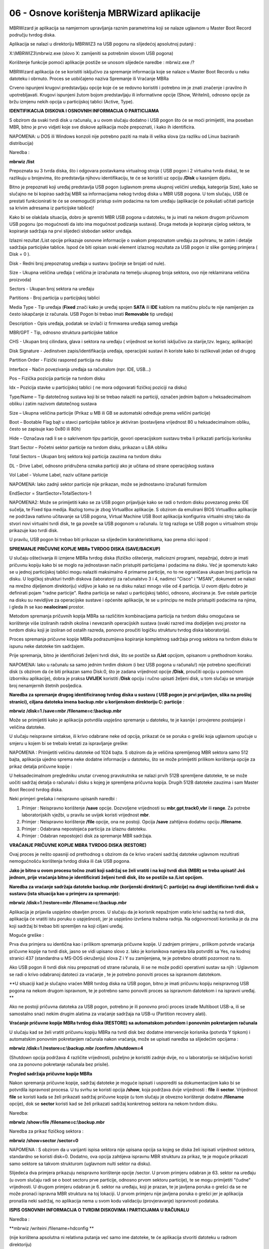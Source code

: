 06 - Osnove korištenja MBRWizard aplikacije
===========================================

MBRWizard je aplikacija sa namjernom upravljanja raznim parametrima koji
se nalaze uglavnom u Master Boot Record području tvrdog diska.

Aplikacija se nalazi u direktoriju MBRWIZ3 na USB pogonu na slijedećoj
apsolutnoj putanji :

X:\\MBRWIZ3\\mbrwiz.exe (slovo X: zamijeniti sa potrebnim slovom USB
pogona)

Korištenje funkcije pomoći aplikacije postiže se unosom slijedeće
naredbe : mbrwiz.exe /?

MBRWizard aplikacija će se koristiti isključivo za spremanje informacija
koje se nalaze u Master Boot Recordu u neku datoteku i obrnuto. Proces
se uobičajeno naziva Spremanje ili Vraćanje MBRa

|image0|

Crveno ispunjeni krugovi predstavljaju opcije koje će se redovno
koristiti i potrebno im je znati značenje i pravilno ih upotrebljavati.
Krugovi ispunjeni žutom bojom predstavljaju ili informativne opcije
(Show, WriteIni), odnosno opcije za bržu izmjenu nekih opcija u
particijskoj tablici (Active, Type).

**IDENTIFIKACIJA DISKOVA I OSNOVNIH INFORMACIJA O PARTICIJAMA**

S obzirom da svaki tvrdi disk u računalu, a u ovom slučaju dodatno i USB
pogon što će se moći primijetiti, ima poseban MBR, bitno je prvo vidjeti
koje sve diskove aplikacija može prepoznati, i kako ih identificira.

NAPOMENA: u DOS ili Windows konzoli nije potrebno paziti na mala ili
velika slova (za razliku od Linux baziranih distribucija)

Naredba :

**mbrwiz /list**

Prepoznata su 3 tvrda diska, što i odgovara postavkama virtualnog stroja
( USB pogon i 2 virtualna tvrda diska), te se razlikuju u brojevima, što
predstavlja njihovu identifikaciju, te će se koristiti uz opciju
**/Disk** u kasnijem dijelu.

Bitno je prepoznati koji uređaj predstavlja USB pogon (uglavnom prema
ukupnoj veličini uređaja, kategorija Size), kako se slučajno ne bi
kopirao sadržaj MBR sa informacijama nekog tvrdog diska u MBR USB
pogona. U tom slučaju, USB će prestati funkcionirati te će se
onemogućiti pristup svim podacima na tom uređaju (aplikacije će pokušati
učitati particije sa krivim adresama iz particijske tablice)!

Kako bi se olakšala situacija, dobro je spremiti MBR USB pogona u
datoteku, te ju imati na nekom drugom pričuvnom USB pogonu (po
mogućnosti da isto ima mogućnost podizanja sustava). Druga metoda je
kopiranje cijelog sektora, te kopiranje sadržaja na prvi slijedeći
slobodan sektor uređaja.

Izlazni rezultat /List opcije prikazuje osnovne informacije o svakom
prepoznatom uređaju za pohranu, te zatim i detalje sadržaja particijske
tablice. Ispod će biti opisan svaki element izlaznog rezultata za USB
pogon iz slike gornjeg primjera ( Disk = 0 ).

Disk - Redni broj prepoznatog uređaja u sustavu (počinje se brojati od
nule).

Size - Ukupna veličina uređaja ( veličina je izračunata na temelju
ukupnog broja sektora, ovo nije reklamirana veličina proizvoda)

Sectors - Ukupan broj sektora na uređaju

Partitions - Broj particija u particijskoj tablici

Media Type - Tip uređaja (**Fixed** znači kako je uređaj spojen **SATA**
ili **IDE** kablom na matičnu ploču te nije namijenjen za često
iskapčanje iz računala. USB Pogon bi trebao imati **Removable** tip
uređaja)

Description - Opis uređaja, podatak se izvlači iz firmwarea uređaja
samog uređaja

MBR/GPT - Tip, odnosno struktura particijske tablice

CHS - Ukupan broj cilindara, glava i sektora na uređaju ( vrijednost se
koristi isključivo za starije,tzv. legacy, aplikacije)

Disk Signature - Jedinstven zapis/identifikacija uređaja, operacijski
sustavi ih koriste kako bi razlikovali jedan od drugog

Partition Order - Fizički raspored particija na disku

Interface - Način povezivanja uređaja sa računalom (npr. IDE, USB...)

Pos – Fizička pozicija particije na tvrdom disku

Idx – Pozicija stavke u particijskoj tablici ( ne mora odgovarati
fizičkoj poziciji na disku)

Type/Name – Tip datotečnog sustava koji bi se trebao nalaziti na
particiji, označen jednim bajtom u heksadecimalnom obliku i zatim
nazivom datotečnog sustava

Size – Ukupna veličina particije (Prikaz u MB ili GB se automatski
određuje prema veličini particije)

Boot – Bootable Flag bajt u stavci particijske tablice je aktiviran
(postavljena vrijednost 80 u heksadecimalnom obliku, često se zapisuje
kao 0x80 ili 80h)

Hide – Označava radi li se o sakrivenom tipu particije, govori
operacijskom sustavu treba li prikazati particiju korisniku

Start Sector – Početni sektor particije na tvrdom disku, prikazan u LBA
obliku

Total Sectors – Ukupan broj sektora koji particija zauzima na tvrdom
disku

DL - Drive Label, odnosno pridružena oznaka particiji ako je učitana od
strane operacijskog sustava

Vol Label - Volume Label, naziv učitane particije

NAPOMENA: Iako zadnji sektor particije nije prikazan, može se
jednostavno izračunati formulom

EndSector = StartSector+TotalSectors-1

NAPOMENA2: Može se primijetiti kako se za USB pogon prijavljuje kako se
radi o tvrdom disku povezanog preko IDE sučelja, te Fixed tipa medija.
Razlog tomu je zbog VirtualBox aplikacije. S obzirom da emulirani BIOS
VirtualBox aplikacije ne podržava nativno učitavanje sa USB pogona,
Virtual Machine USB Boot aplikacija konfigurira virtualni stroj tako da
stvori novi virtualni tvrdi disk, te ga poveže sa USB pogonom u
računalu. Iz tog razloga se USB pogon u virtualnom stroju prikazuje kao
tvrdi disk.

U pravilu, USB pogon bi trebao biti prikazan sa slijedećim
karakteristikama, kao prema slici ispod :

|image1|

**SPREMANJE PRIČUVNE KOPIJE MBRa TVRDOG DISKA (SAVE/BACKUP)**

U slučaju oštećivanja ili izmjene MBRa tvrdog diska (fizičko oštećenje,
maliciozni programi, nepažnja), dobro je imati pričuvnu kopiju kako bi
se moglo na jednostavan način pristupiti particijama i podacima na
disku. Već je spomenuto kako se u jednoj particijskoj tablici mogu
nalaziti maksimalno 4 primarne particije, no to ne ograničava ukupan
broj particija na disku. U logičkoj strukturi tvrdih diskova
(laboratoriji za računalstvo 3 i 4, nadimci "Cisco" i "MSAN", dokument
se nalazi na mrežno dijeljenom direktoriju) vidljivo je kako se na disku
nalazi mnogo više od 4 particija. U ovom dijelu dobro je definirati
pojam "radne particije". Radna particija se nalazi u particijskoj
tablici, odnosno, alocirana je. Sve ostale particije na disku su
nevidljive za operacijske sustave i općenite aplikacije, te se u
principu ne može pristupiti podacima na njima, i gleda ih se kao
**nealocirani** prostor.

Metodom spremanja pričuvnih kopija MBRa sa različitim kombinacijama
particija na tvrdom disku omogućava se korištenje više izoliranih radnih
okolina i nevezanih operacijskih sustava (svaki razred ima dodijeljen
svoj prostor na tvrdom disku koji je izoliran od ostalih razreda,
ponovno proučiti logičku strukturu tvrdog diska laboratorija).

Proces spremanja pričuvne kopije MBRa podrazumijeva kopiranje kompletnog
sadržaja prvog sektora na tvrdom disku te ispunu neke datoteke tim
sadržajem.

Prije spremanja, bitno je identificirati željeni tvrdi disk, što se
postiže sa **/List** opcijom, opisanom u prethodnom koraku.

NAPOMENA: Iako u računalu sa samo jednim tvrdim diskom (i bez USB pogona
u računalu!) nije potrebno specificirati disk (s obzirom da će biti
prikazan samo Disk:0, što je zadana vrijednost opcije **/Disk**,
proučiti opciju u pomoćnom izborniku aplikacije), dobra je praksa
**UVIJEK** koristiti /**Disk** opciju i ručno upisati željeni disk, u
tom slučaju se smanjuje broj nenamjernih štetnih posljedica.

**Naredba za spremanje drugog identificiranog tvrdog diska u sustavu (
USB pogon je prvi prijavljen, slika na prošloj stranici), ciljana
datoteka imena backup.mbr u korijenskom direktoriju C: particije** :

**mbrwiz /disk=1 /save=mbr /filename=c:\\backup.mbr**

|image2|

Može se primijetiti kako je aplikacija potvrdila uspješno spremanje u
datoteku, te je kasnije i provjereno postojanje i veličina datoteke.

U slučaju neispravne sintakse, ili krivo odabrane neke od opcija,
prikazat će se poruka o greški koja uglavnom upućuje u smjeru u kojem bi
se trebalo kretati za ispravljanje greške:

NAPOMENA : Primijetiti veličinu datoteke od 1024 bajta. S obzirom da je
veličina spremljenog MBR sektora samo 512 bajta, aplikacija ujedno
sprema neke dodatne informacije u datoteku, što se može primijetiti
prilikom korištenja opcije za prikaz detalja pričuvne kopije :

U heksadecimalnom pregledniku unutar crvenog pravokutnika se nalazi
prvih 512B spremljene datoteke, te se može uočiti sadržaj detalja o
računalu i disku s kojeg je spremljena pričuvna kopija. Drugih 512B
datoteke zauzima i sam Master Boot Record tvrdog diska.

Neki primjeri grešaka i neispravno upisanih naredbi :

1. Primjer : Neispravno korištenje **/save** opcije. Dozvoljene
   vrijednosti su **mbr**,\ **gpt**,\ **track0**,\ **vbr** ili
   **range**. Za potrebe laboratorijskih vježbi, u pravilu se uvijek
   koristi vrijednost **mbr**.

2. Primjer : Neispravno korištenje **/file** opcije, ona ne postoji.
   Opcija **/save** zahtijeva dodatnu opciju **/filename**.

3. Primjer : Odabrana nepostojeća particija za izlaznu datoteku.

4. Primjer : Odabran nepostojeći disk za spremanje MBR sadržaja.

**VRAĆANJE PRIČUVNE KOPIJE MBRA TVRDOG DISKA (RESTORE)**

Ovaj proces je nešto opasniji od prethodnog s obzirom da će krivo
vraćeni sadržaj datoteke uglavnom rezultirati nemogućnošću korištenja
tvrdog diska ili čak USB pogona.

**Jako je bitno u ovom procesu točno znati koji sadržaj se želi vratiti
i na koji tvrdi disk (MBR) se treba upisati! Još jednom, prije vraćanja
bitno je identificirati željeni tvrdi disk, što se postiže sa /List
opcijom.**

**Naredba za vraćanje sadržaja datoteke backup.mbr (korijenski
direktorij C: particije) na drugi identificiran tvrdi disk u sustavu
(ista situacija kao u primjeru za spremanje):**

**mbrwiz /disk=1 /restore=mbr /filename=c:\\backup.mbr**

|image3|

Aplikacija je prijavila uspješno obavljen proces. U slučaju da je
korisnik nepažnjom vratio krivi sadržaj na tvrdi disk, aplikacija će
vratiti istu poruku o uspješnosti, jer je uspješno izvršena tražena
radnja. Na odgovornosti korisnika je da zna koji sadržaj bi trebao biti
spremljen na koji ciljani uređaj.

Moguće greške :

|image4|

Prva dva primjera su identična kao i prilikom spremanja pričuvne kopije.
U zadnjem primjeru , prilikom potvrde vraćanja pričuvne kopije na tvrdi
disk, jasno se vidi upisano slovo z. Iako je korisnikova namjera bila
potvrditi sa Yes, na kodnoj stranici 437 (standardna u MS-DOS okruženju)
slova Z i Y su zamijenjena, te je potrebno obratiti pozornost na to.

Ako USB pogon ili tvrdi disk nisu prepoznati od strane računala, ili se
ne može podići operativni sustav sa njih : Uglavnom se radi o krivo
odabranoj datoteci za vraćanje , te je potrebno ponoviti proces sa
ispravnom datotekom.

**U situaciji kad je slučajno vraćen MBR tvrdog diska na USB pogon,
bitno je imati pričuvnu kopiju neispravnog USB pogona na nekom drugom
ispravnom, te je potrebno samo ponoviti proces sa ispravnom datotekom i
na ispravni uređaj. **

Ako ne postoji pričuvna datoteka za USB pogon, potrebno je ili ponovno
proći proces izrade Multiboot USB-a, ili se samostalno snaći nekim
drugim alatima za vraćanje sadržaja na USB-u (Partition recovery alati).

**Vraćanje pričuvne kopije MBRa tvrdog diska (RESTORE) sa automatskom
potvrdom i ponovnim pokretanjem računala**

U slučaju kad se želi vratiti pričuvnu kopiju MBRa na tvrdi disk bez
dodatne intervencije korisnika (potvrda Y tipkom) i automatskim ponovnim
pokretanjem računala nakon vraćanja, može se upisati naredba sa
slijedećim opcijama :

**mbrwiz /disk=1 /restore=c:\\backup.mbr /confirm /shutdown=4**

(Shutdown opcija podržava 4 različite vrijednosti, poželjno je koristiti
zadnje dvije, no u laboratoriju se isključivo koristi ona za ponovno
pokretanje računala bez prisile).

**Pregled sadržaja pričuvne kopije MBRa**

Nakon spremanja pričuvne kopije, sadržaj datoteke je moguće ispisati i
usporediti sa dokumentacijom kako bi se potvrdila ispravnost procesa. U
tu svrhu se koristi opcija **/show**, koja podržava dvije vrijednosti :
**file** ili **sector**. Vrijednost **file** se koristi kada se želi
prikazati sadržaj pričuvne kopije (u tom slučaju je obvezno korištenje
dodatne **/filename** opcije), dok se **sector** koristi kad se želi
prikazati sadržaj konkretnog sektora na nekom tvrdom disku.

Naredba:

**mbrwiz /show=file /filename=c:\\backup.mbr**

|image5|

Naredba za prikaz fizičkog sektora :

**mbrwiz /show=sector /sector=0**

|image6|

NAPOMENA : S obzirom da u varijanti ispisa sektora nije upisana opcija
sa kojeg se diska želi ispisati vrijednost sektora, standardno se
koristi disk=0. Dodatno, ova opcija zahtijeva ispravnu MBR strukturu za
prikaz, te je moguće prikazati samo sektore sa takvom strukturom
(uglavnom nulti sektor na disku).

Slijedeća dva primjera prikazuju neispravno korištenje opcije /sector. U
prvom primjeru odabran je 63. sektor na uređaju (u ovom slučaju radi se
o boot sectoru prve particije, odnosno prvom sektoru particije), te se
mogu primijetiti "čudne" vrijednosti. U drugom primjeru odabran je 6.
sektor na uređaju, koji je prazan, te je javljena poruka o grešci da se
ne može pronaći ispravna MBR struktura na toj lokaciji. U prvom primjeru
nije javljena poruka o grešci jer je aplikacija pronašla neki sadržaj,
no aplikacija nema u svom kodu validaciju (provjeravanje) ispravnosti
podataka.

|image7|

**ISPIS OSNOVNIH INFORMACIJA O TVRDIM DISKOVIMA I PARTICIJAMA U
RAČUNALU**

Naredba :

**mbrwiz /writeini /filename=hdconfig **

(nije korištena apsolutna ni relativna putanja već samo ime datoteke, te
će aplikacija stvoriti datoteku u radnom direktoriju)

|image8|

Datoteka se sprema u klasičnom tekstualnom obliku i može se pregledavati
bilo kojim tekst editorom ili preglednikom.

Spremaju se informacije o svim uređajima za pohranu u računalu (općenito
o tvrdim diskovima i detalji o svim particijama na njima), te su
ispisane sve informacije koje se prikazuju i upotrebom /List opcije.

Na slijedećoj slici djelomično je prikazan sadržaj hdconfig datoteke.

|image9|

.. |image0| image:: SKmedia06/image1.png
   :width: 7.08333in
   :height: 7.06944in
.. |image1| image:: SKmedia06/image3.png
   :width: 7.08611in
   :height: 1.75992in
.. |image2| image:: SKmedia06/image4.png
   :width: 6.64792in
   :height: 2.50000in
.. |image3| image:: SKmedia06/image8.png
   :width: 6.65000in
   :height: 1.41667in
.. |image4| image:: SKmedia06/image9.png
   :width: 6.61667in
   :height: 4.25000in
.. |image5| image:: SKmedia06/image10.png
   :width: 6.65000in
   :height: 3.79167in
.. |image6| image:: SKmedia06/image11.png
   :width: 6.66667in
   :height: 2.02500in
.. |image7| image:: SKmedia06/image12.png
   :width: 6.65833in
   :height: 3.41667in
.. |image8| image:: SKmedia06/image13.png
   :width: 6.65000in
   :height: 1.06667in
.. |image9| image:: SKmedia06/image14.png
   :width: 2.80245in
   :height: 4.03150in
